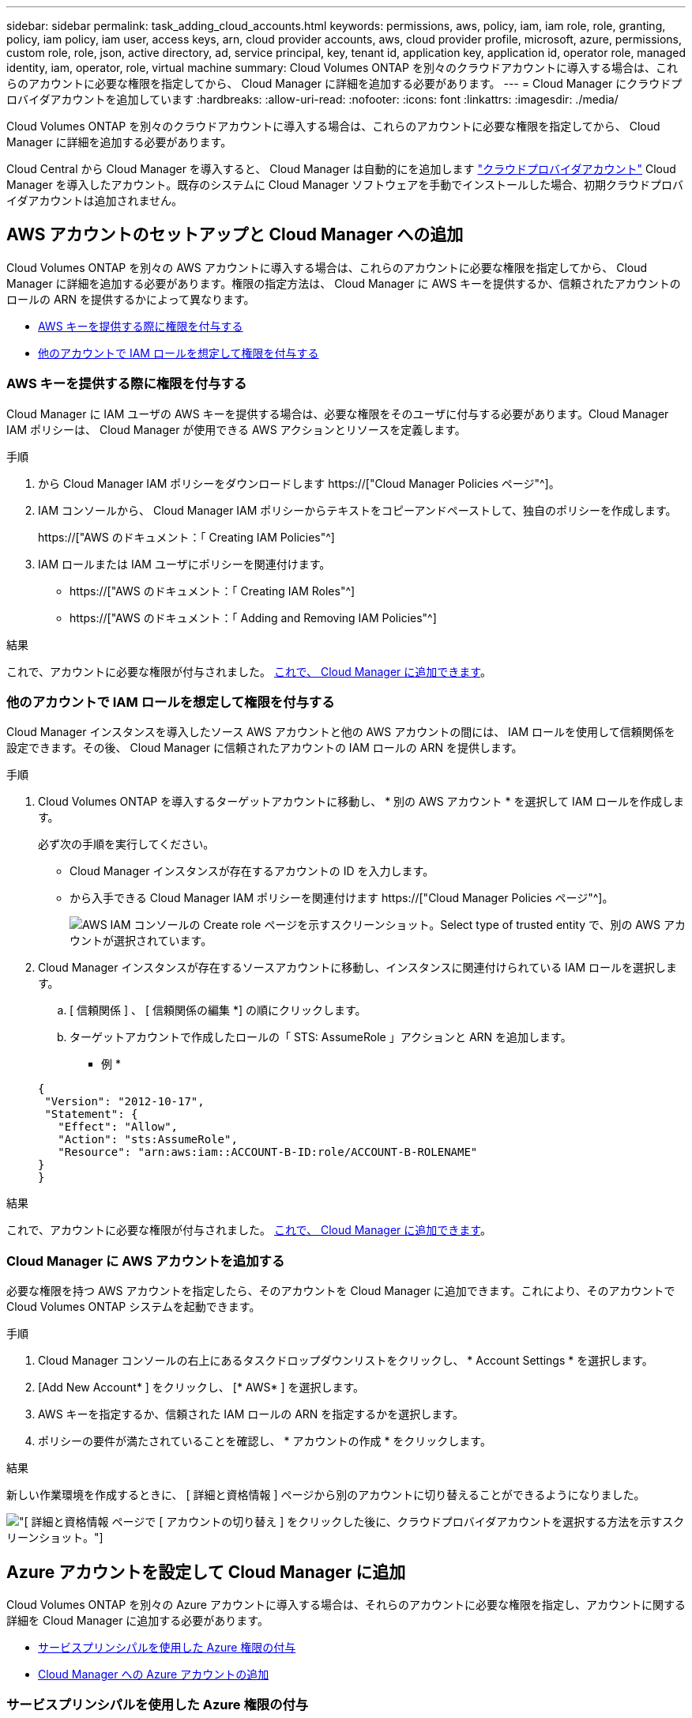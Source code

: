 ---
sidebar: sidebar 
permalink: task_adding_cloud_accounts.html 
keywords: permissions, aws, policy, iam, iam role, role, granting, policy, iam policy, iam user, access keys, arn, cloud provider accounts, aws, cloud provider profile, microsoft, azure, permissions, custom role, role, json, active directory, ad, service principal, key, tenant id, application key, application id, operator role, managed identity, iam, operator, role, virtual machine 
summary: Cloud Volumes ONTAP を別々のクラウドアカウントに導入する場合は、これらのアカウントに必要な権限を指定してから、 Cloud Manager に詳細を追加する必要があります。 
---
= Cloud Manager にクラウドプロバイダアカウントを追加しています
:hardbreaks:
:allow-uri-read: 
:nofooter: 
:icons: font
:linkattrs: 
:imagesdir: ./media/


[role="lead"]
Cloud Volumes ONTAP を別々のクラウドアカウントに導入する場合は、これらのアカウントに必要な権限を指定してから、 Cloud Manager に詳細を追加する必要があります。

Cloud Central から Cloud Manager を導入すると、 Cloud Manager は自動的にを追加します link:concept_accounts_and_permissions.html["クラウドプロバイダアカウント"] Cloud Manager を導入したアカウント。既存のシステムに Cloud Manager ソフトウェアを手動でインストールした場合、初期クラウドプロバイダアカウントは追加されません。



== AWS アカウントのセットアップと Cloud Manager への追加

Cloud Volumes ONTAP を別々の AWS アカウントに導入する場合は、これらのアカウントに必要な権限を指定してから、 Cloud Manager に詳細を追加する必要があります。権限の指定方法は、 Cloud Manager に AWS キーを提供するか、信頼されたアカウントのロールの ARN を提供するかによって異なります。

* <<AWS キーを提供する際に権限を付与する>>
* <<他のアカウントで IAM ロールを想定して権限を付与する>>




=== AWS キーを提供する際に権限を付与する

Cloud Manager に IAM ユーザの AWS キーを提供する場合は、必要な権限をそのユーザに付与する必要があります。Cloud Manager IAM ポリシーは、 Cloud Manager が使用できる AWS アクションとリソースを定義します。

.手順
. から Cloud Manager IAM ポリシーをダウンロードします https://["Cloud Manager Policies ページ"^]。
. IAM コンソールから、 Cloud Manager IAM ポリシーからテキストをコピーアンドペーストして、独自のポリシーを作成します。
+
https://["AWS のドキュメント：「 Creating IAM Policies"^]

. IAM ロールまたは IAM ユーザにポリシーを関連付けます。
+
** https://["AWS のドキュメント：「 Creating IAM Roles"^]
** https://["AWS のドキュメント：「 Adding and Removing IAM Policies"^]




.結果
これで、アカウントに必要な権限が付与されました。 <<Cloud Manager に AWS アカウントを追加する,これで、 Cloud Manager に追加できます>>。



=== 他のアカウントで IAM ロールを想定して権限を付与する

Cloud Manager インスタンスを導入したソース AWS アカウントと他の AWS アカウントの間には、 IAM ロールを使用して信頼関係を設定できます。その後、 Cloud Manager に信頼されたアカウントの IAM ロールの ARN を提供します。

.手順
. Cloud Volumes ONTAP を導入するターゲットアカウントに移動し、 * 別の AWS アカウント * を選択して IAM ロールを作成します。
+
必ず次の手順を実行してください。

+
** Cloud Manager インスタンスが存在するアカウントの ID を入力します。
** から入手できる Cloud Manager IAM ポリシーを関連付けます https://["Cloud Manager Policies ページ"^]。
+
image:screenshot_iam_create_role.gif["AWS IAM コンソールの Create role ページを示すスクリーンショット。Select type of trusted entity で、別の AWS アカウントが選択されています。"]



. Cloud Manager インスタンスが存在するソースアカウントに移動し、インスタンスに関連付けられている IAM ロールを選択します。
+
.. [ 信頼関係 ] 、 [ 信頼関係の編集 *] の順にクリックします。
.. ターゲットアカウントで作成したロールの「 STS: AssumeRole 」アクションと ARN を追加します。
+
* 例 *

+
[source, json]
----
{
 "Version": "2012-10-17",
 "Statement": {
   "Effect": "Allow",
   "Action": "sts:AssumeRole",
   "Resource": "arn:aws:iam::ACCOUNT-B-ID:role/ACCOUNT-B-ROLENAME"
}
}
----




.結果
これで、アカウントに必要な権限が付与されました。 <<Cloud Manager に AWS アカウントを追加する,これで、 Cloud Manager に追加できます>>。



=== Cloud Manager に AWS アカウントを追加する

必要な権限を持つ AWS アカウントを指定したら、そのアカウントを Cloud Manager に追加できます。これにより、そのアカウントで Cloud Volumes ONTAP システムを起動できます。

.手順
. Cloud Manager コンソールの右上にあるタスクドロップダウンリストをクリックし、 * Account Settings * を選択します。
. [Add New Account* ] をクリックし、 [* AWS* ] を選択します。
. AWS キーを指定するか、信頼された IAM ロールの ARN を指定するかを選択します。
. ポリシーの要件が満たされていることを確認し、 * アカウントの作成 * をクリックします。


.結果
新しい作業環境を作成するときに、 [ 詳細と資格情報 ] ページから別のアカウントに切り替えることができるようになりました。

image:screenshot_accounts_switch_aws.gif["[ 詳細と資格情報 ] ページで [ アカウントの切り替え ] をクリックした後に、クラウドプロバイダアカウントを選択する方法を示すスクリーンショット。"]



== Azure アカウントを設定して Cloud Manager に追加

Cloud Volumes ONTAP を別々の Azure アカウントに導入する場合は、それらのアカウントに必要な権限を指定し、アカウントに関する詳細を Cloud Manager に追加する必要があります。

* <<サービスプリンシパルを使用した Azure 権限の付与>>
* <<Cloud Manager への Azure アカウントの追加>>




=== サービスプリンシパルを使用した Azure 権限の付与

Cloud Manager には、 Azure でアクションを実行するための権限が必要です。Azure アカウントに必要な権限を付与するには、 Azure Active Directory でサービスプリンシパルを作成して設定し、 Cloud Manager で必要な Azure クレデンシャルを取得します。

.このタスクについて
次の図は、 Cloud Manager が Azure で操作を実行するための権限を取得する方法を示しています。1 つ以上の Azure サブスクリプションに関連付けられたサービスプリンシパルオブジェクトは、 Azure Active Directory の Cloud Manager を表し、必要な権限を許可するカスタムロールに割り当てられます。

image:diagram_azure_authentication.png["API コールを発信する前に Azure Active Directory から認証と承認を取得するクラウドマネージャを示す概念図。Active Directory において、 Cloud Manager Operator ロールで権限を定義し、Azure サブスクリプションと、 Cloud Manger アプリケーションを表すサービスプリンシパルオブジェクトに関連付けています。"]


NOTE: 次の手順では、新しい Azure ポータルを使用します。問題が発生した場合は、 Azure クラシックポータルを使用してください。

.手順
. <<必要な Cloud Manager 権限を持つカスタムロールを作成する,必要な Cloud Manager 権限を持つカスタムロールを作成します。>>。
. <<Active Directory サービスプリンシパルの作成,Active Directory サービスプリンシパルを作成します。>>。
. <<Cloud Manager Operator ロールをサービスプリンシパルに割り当てます,サービスプリンシパルにカスタムクラウドマネージャオペレータロールを割り当てます。>>。




==== 必要な Cloud Manager 権限を持つカスタムロールを作成する

Cloud Manager に、 Azure で Cloud Volumes ONTAP を起動および管理するために必要な権限を付与するには、カスタムロールが必要です。

.手順
. をダウンロードします https://["Cloud Manager Azure ポリシー"^]。
. 割り当て可能なスコープに Azure サブスクリプション ID を追加して、 JSON ファイルを変更します。
+
ユーザが Cloud Volumes ONTAP システムを作成する Azure サブスクリプションごとに ID を追加する必要があります。

+
* 例 *

+
[source, json]
----
"AssignableScopes": [
"/subscriptions/d333af45-0d07-4154-943d-c25fbzzzzzzz",
"/subscriptions/54b91999-b3e6-4599-908e-416e0zzzzzzz",
"/subscriptions/398e471c-3b42-4ae7-9b59-ce5bbzzzzzzz"
----
. JSON ファイルを使用して、 Azure でカスタムロールを作成します。
+
次の例は、 Azure CLI 2.0 を使用してカスタムロールを作成する方法を示しています。

+
* AZ 役割定義 create -- 役割定義 C ： \Policy_for _Cloud_Manager_Azure_3.6.1.json *



.結果
これで、 OnCommand Cloud Manager Operator というカスタムロールが作成されました。



==== Active Directory サービスプリンシパルの作成

Cloud Manager が Azure Active Directory で認証できるように、 Active Directory サービスプリンシパルを作成する必要があります。

.作業を開始する前に
Active Directory アプリケーションを作成し、そのアプリケーションを役割に割り当てるには、 Azure で適切な権限を持っている必要があります。詳細については、を参照してください https://["Microsoft Azure のドキュメント：「 Use portal to create Active Directory application and service principal that can access resources"^]。

.手順
. Azure ポータルで、 * Azure Active Directory * サービスを開きます。
+
image:screenshot_azure_ad.gif["は、 Microsoft Azure の Active Directory サービスを示しています。"]

. メニューで、 * アプリ登録（レガシー） * をクリックします。
. サービスプリンシパルを作成します。
+
.. [ 新しいアプリケーション登録 * ] をクリックします。
.. アプリケーションの名前を入力し、「 * Web app/API * 」を選択したまま、任意の URL を入力します。たとえば、次のように入力します。 http://[]
.. [ 作成（ Create ） ] をクリックします。


. アプリケーションを変更して、必要な権限を追加します。
+
.. 作成したアプリケーションを選択します。
.. [ 設定 ] で、 [ 必要なアクセス許可 *] をクリックし、 [ * 追加 ] をクリックします。
+
image:screenshot_azure_ad_permissions.gif["は、 Microsoft Azure の Active Directory アプリケーションの設定を示しています。 API アクセスに必要な権限を追加するオプションが強調表示されています。"]

.. * API の選択 * をクリックし、 * Windows Azure Service Management API * を選択して、 * 選択 * をクリックします。
+
image:screenshot_azure_ad_api.gif["は、 Active Directory アプリケーションに API アクセスを追加するときに Microsoft Azure で選択する API を示しています。API は、 Windows Azure Service Management API です。"]

.. [ * 組織ユーザーとして Azure サービス管理にアクセス * ] をクリックし、 [ * 選択 * ] をクリックして、 [ * 完了 * ] をクリックします。


. サービスプリンシパルのキーを作成します。
+
.. [ 設定 ] で、 [ * キー * ] をクリックします。
.. 概要を入力し、期間を選択して、 * 保存 * をクリックします。
.. キーの値をコピーします。
+
このキーの値は、 Cloud Manager にクラウドプロバイダアカウントを追加するときに入力する必要があります。

.. [*Properties*] をクリックし、サービスプリンシパルのアプリケーション ID をコピーします。
+
Cloud Manager にクラウドプロバイダアカウントを追加するときは、キーの値と同様に、 Cloud Manager でアプリケーション ID を入力する必要があります。

+
image:screenshot_azure_ad_app_id.gif["Azure Active Directory サービスプリンシパルのアプリケーション ID を表示します。"]



. 組織の Active Directory テナント ID を取得します。
+
.. [Active Directory] メニューで、 [* プロパティ * ] をクリックします。
.. ディレクトリ ID をコピーします。
+
image:screenshot_azure_ad_id.gif["は、 Azure ポータルの Active Directory プロパティと、コピーする必要があるディレクトリ ID を示しています。"]

+
Cloud Manager にクラウドプロバイダアカウントを追加する場合は、アプリケーション ID とアプリケーションキーの場合と同様に、 Active Directory テナント ID を入力する必要があります。





.結果
これで、 Active Directory サービスプリンシパルが作成され、アプリケーション ID 、アプリケーションキー、および Active Directory テナント ID がコピーされました。この情報は、クラウドプロバイダアカウントを追加するときに Cloud Manager で入力する必要があります。



==== Cloud Manager Operator ロールをサービスプリンシパルに割り当てます

サービスプリンシパルを 1 つ以上の Azure サブスクリプションにバインドし、 Cloud Manager のオペレータロールを割り当てて、 Cloud Manager が Azure で権限を持つようにする必要があります。

.このタスクについて
Cloud Volumes ONTAP を複数の Azure サブスクリプションから導入する場合は、サービスプリンシパルを各サブスクリプションにバインドする必要があります。Cloud Manager では、 Cloud Volumes ONTAP の導入時に使用するサブスクリプションを選択できます。

.手順
. Azure ポータルの左側のペインで、「 * サブスクリプション」を選択します。
. サブスクリプションを選択します。
. * アクセスコントロール (IAM)* をクリックし、 * 追加 * をクリックします。
. OnCommand Cloud Manager Operator * ロールを選択します。
. アプリケーションの名前を検索します（スクロールしてもリストに表示されません）。
. アプリケーションを選択し、 * Select * をクリックして、 * OK * をクリックします。


.結果
Cloud Manager のサービスプリンシパルに必要な Azure 権限が付与されました。



=== Cloud Manager への Azure アカウントの追加

必要な権限を持つ Azure アカウントを指定したら、そのアカウントを Cloud Manager に追加できます。これにより、そのアカウントで Cloud Volumes ONTAP システムを起動できます。

.手順
. Cloud Manager コンソールの右上にあるタスクドロップダウンリストをクリックし、 * Account Settings * を選択します。
. [ 新規アカウントの追加 ] をクリックし、 [Microsoft Azure] を選択します。
. 必要な権限を付与する Azure Active Directory サービスプリンシパルに関する情報を入力します。
. ポリシーの要件が満たされていることを確認し、 * アカウントの作成 * をクリックします。


.結果
新しい作業環境を作成するときに、 [ 詳細と資格情報 ] ページから別のアカウントに切り替えることができるようになりました。

image:screenshot_accounts_switch_azure.gif["[ 詳細と資格情報 ] ページで [ アカウントの切り替え ] をクリックした後に、クラウドプロバイダアカウントを選択する方法を示すスクリーンショット。"]



== 追加の Azure サブスクリプションを管理対象 ID に関連付ける

Cloud Manager では、 Cloud Volumes ONTAP を導入する Azure アカウントとサブスクリプションを選択できます。管理対象に別の Azure サブスクリプションを選択することはできません を関連付けない限り、アイデンティティプロファイルを作成します https://["管理された ID"^] それらの登録と。

.このタスクについて
管理対象 ID は最初の ID です link:concept_accounts_and_permissions.html["クラウドプロバイダアカウント"] NetApp Cloud Central から Cloud Manager を導入する場合。Cloud Manager を導入すると、 Cloud Central は OnCommand Cloud Manager オペレータロールを作成し、 Cloud Manager 仮想マシンに割り当てました。

.手順
. Azure ポータルにログインします。
. [ サブスクリプション ] サービスを開き、 Cloud Volumes ONTAP システムを展開するサブスクリプションを選択します。
. 「 * アクセスコントロール（ IAM ） * 」をクリックします。
+
.. [ * 追加 *>* 役割の割り当ての追加 * ] をクリックして、権限を追加します。
+
*** OnCommand Cloud Manager Operator * ロールを選択します。
+

NOTE: OnCommand Cloud Manager Operator は、で指定されたデフォルトの名前です https://["Cloud Manager ポリシー"]。ロールに別の名前を選択した場合は、代わりにその名前を選択します。

*** 仮想マシン * へのアクセスを割り当てます。
*** Cloud Manager 仮想マシンが作成されたサブスクリプションを選択します。
*** Cloud Manager 仮想マシンを選択します。
*** [ 保存（ Save ） ] をクリックします。




. 追加のサブスクリプションについても、この手順を繰り返します。


.結果
新しい作業環境を作成するときに、管理対象 ID プロファイルに対して複数の Azure サブスクリプションから選択できるようになりました。

image:screenshot_accounts_switch_azure_subscription.gif["Microsoft Azure プロバイダアカウントを選択する際に複数の Azure サブスクリプションを選択できる機能を示すスクリーンショット。"]
